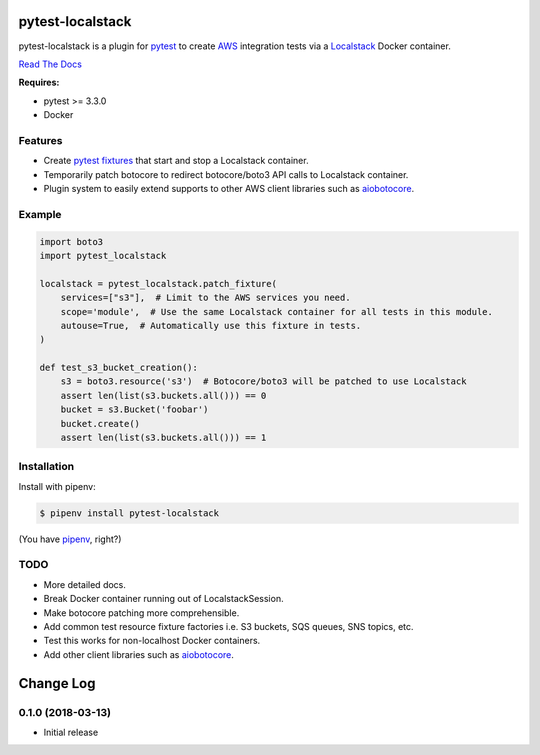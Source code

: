 pytest-localstack
=================

.. image:: https://img.shields.io/pypi/v/pytest-localstack.svg
    :alt: PyPI
    :target: https://pypi.org/project/pytest-localstack/

.. image:: https://img.shields.io/travis/mintel/pytest-localstack/master.svg
    :alt: Travis-CI
    :target: https://travis-ci.org/mintel/pytest-localstack

.. image:: https://img.shields.io/codecov/c/github/mintel/pytest-localstack.svg
    :alt: Codecov
    :target: https://codecov.io/gh/mintel/pytest-localstack

.. image:: https://img.shields.io/github/license/mintel/pytest-localstack.svg
    :target: https://github.com/mintel/pytest-localstack/blob/master/LICENSE

.. image:: https://img.shields.io/github/issues/mintel/pytest-localstack.svg
    :target: https://github.com/mintel/pytest-localstack/issues

.. image:: https://img.shields.io/github/forks/mintel/pytest-localstack.svg
    :target: https://github.com/mintel/pytest-localstack/network

.. image:: https://img.shields.io/github/stars/mintel/pytest-localstack.svg
    :target: https://github.com/mintel/pytest-localstack/stargazers

pytest-localstack is a plugin for pytest_ to create AWS_ integration tests
via a Localstack_ Docker container.

`Read The Docs`_

**Requires:**

- pytest >= 3.3.0
- Docker


.. _pytest: http://docs.pytest.org/
.. _AWS: https://aws.amazon.com/
.. _Localstack: https://github.com/localstack/localstack
.. _Read the Docs: https://pytest-localstack.readthedocs.io/


Features
--------
* Create `pytest fixtures`_ that start and stop a Localstack container.
* Temporarily patch botocore to redirect botocore/boto3 API calls to Localstack container.
* Plugin system to easily extend supports to other AWS client libraries such as aiobotocore_.

.. _pytest fixtures: https://docs.pytest.org/en/stable/fixture.html

Example
-------
.. code-block:: python

    import boto3
    import pytest_localstack

    localstack = pytest_localstack.patch_fixture(
        services=["s3"],  # Limit to the AWS services you need.
        scope='module',  # Use the same Localstack container for all tests in this module.
        autouse=True,  # Automatically use this fixture in tests.
    )

    def test_s3_bucket_creation():
        s3 = boto3.resource('s3')  # Botocore/boto3 will be patched to use Localstack
        assert len(list(s3.buckets.all())) == 0
        bucket = s3.Bucket('foobar')
        bucket.create()
        assert len(list(s3.buckets.all())) == 1


Installation
------------
Install with pipenv:

.. code-block:: bash

    $ pipenv install pytest-localstack

(You have `pipenv <https://pipenv.readthedocs.io>`_, right?)


TODO
----

* More detailed docs.
* Break Docker container running out of LocalstackSession.
* Make botocore patching more comprehensible.
* Add common test resource fixture factories i.e. S3 buckets, SQS queues, SNS topics, etc.
* Test this works for non-localhost Docker containers.
* Add other client libraries such as aiobotocore_.

.. _aiobotocore: https://github.com/aio-libs/aiobotocore


Change Log
==========

0.1.0 (2018-03-13)
----------------------

- Initial release


